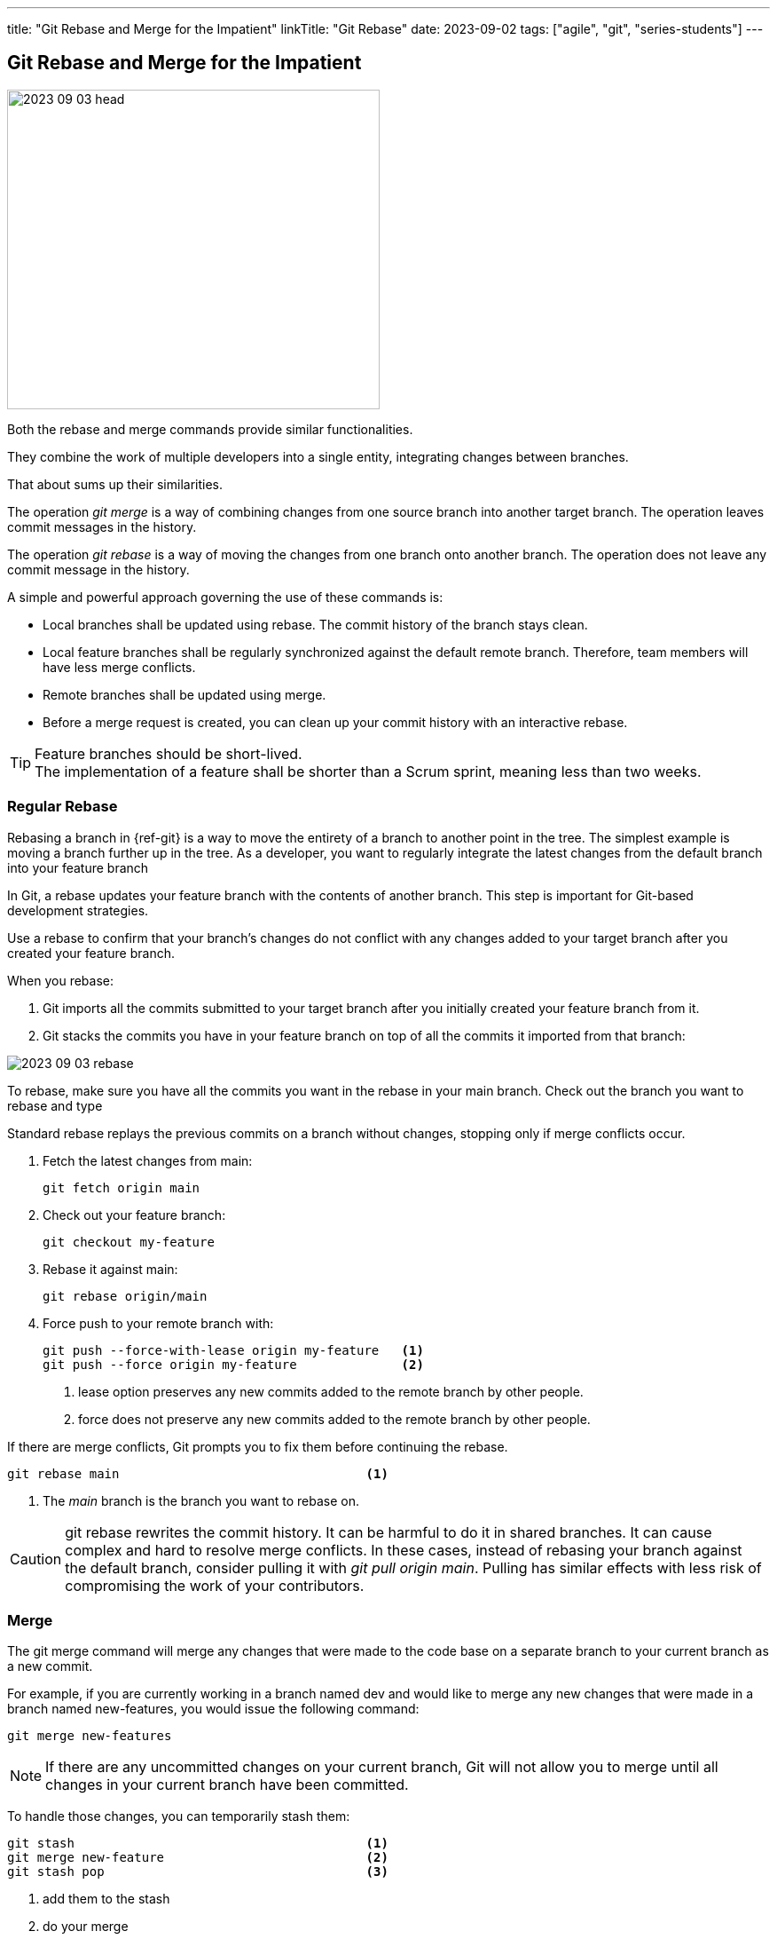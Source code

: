 ---
title: "Git Rebase and Merge for the Impatient"
linkTitle: "Git Rebase"
date: 2023-09-02
tags: ["agile", "git", "series-students"]
---

== Git Rebase and Merge for the Impatient
:author: Marcel Baumann
:email: <marcel.baumann@tangly.net>
:homepage: https://www.tangly.net/
:company: https://www.tangly.net/[tangly llc]
:ref-svn: https://subversion.apache.org/[Subversion]

image::2023-09-03-head.png[width=420,height=360,role=left]

Both the rebase and merge commands provide similar functionalities.

They combine the work of multiple developers into a single entity, integrating changes between branches.

That about sums up their similarities.

The operation _git merge_ is a way of combining changes from one source branch into another target branch.
The operation leaves commit messages in the history.

The operation _git rebase_ is a way of moving the changes from one branch onto another branch.
The operation does not leave any commit message in the history.

A simple and powerful approach governing the use of these commands is:

- Local branches shall be updated using rebase.
The commit history of the branch stays clean.
- Local feature branches shall be regularly synchronized against the default remote branch.
Therefore, team members will have less merge conflicts.
- Remote branches shall be updated using merge.
- Before a merge request is created, you can clean up your commit history with an interactive rebase.

[TIP]
====
Feature branches should be short-lived. +
The implementation of a feature shall be shorter than a Scrum sprint, meaning less than two weeks.
====

=== Regular Rebase

Rebasing a branch in {ref-git} is a way to move the entirety of a branch to another point in the tree.
The simplest example is moving a branch further up in the tree.
As a developer, you want to regularly integrate the latest changes from the default branch into your feature branch

In Git, a rebase updates your feature branch with the contents of another branch.
This step is important for Git-based development strategies.

Use a rebase to confirm that your branch’s changes do not conflict with any changes added to your target branch after you created your feature branch.

When you rebase:

. Git imports all the commits submitted to your target branch after you initially created your feature branch from it.
. Git stacks the commits you have in your feature branch on top of all the commits it imported from that branch:

image::2023-09-03-rebase.png[role=center]

To rebase, make sure you have all the commits you want in the rebase in your main branch.
Check out the branch you want to rebase and type

Standard rebase replays the previous commits on a branch without changes, stopping only if merge conflicts occur.

. Fetch the latest changes from main:
+
[source,console]
----
git fetch origin main
----
. Check out your feature branch:
+
[source,console]
----
git checkout my-feature
----
. Rebase it against main:
+
[source,console]
----
git rebase origin/main
----
. Force push to your remote branch with:
+
[source,console]
----
git push --force-with-lease origin my-feature   <1>
git push --force origin my-feature              <2>
----
+
<1> lease option preserves any new commits added to the remote branch by other people.
<2> force does not preserve any new commits added to the remote branch by other people.

If there are merge conflicts, Git prompts you to fix them before continuing the rebase.

[source,console]
----
git rebase main                                 <1>
----

<1> The _main_ branch is the branch you want to rebase on.

[CAUTION]
====
git rebase rewrites the commit history.
It can be harmful to do it in shared branches.
It can cause complex and hard to resolve merge conflicts.
In these cases, instead of rebasing your branch against the default branch, consider pulling it with _git pull origin main_.
Pulling has similar effects with less risk of compromising the work of your contributors.
====

=== Merge

The git merge command will merge any changes that were made to the code base on a separate branch to your current branch as a new commit.

For example, if you are currently working in a branch named dev and would like to merge any new changes that were made in a branch named new-features, you would issue the following command:

[source,console]
----
git merge new-features
----

[NOTE]
====
If there are any uncommitted changes on your current branch, Git will not allow you to merge until all changes in your current branch have been committed.
====

To handle those changes, you can temporarily stash them:

[source,console]
----
git stash                                       <1>
git merge new-feature                           <2>
git stash pop                                   <3>
----

<1> add them to the stash
<2> do your merge
<3> get the changes back into your working tree

=== Interactive Rebase

Use an interactive rebase (the --interactive flag, or -i) to simultaneously update a branch while you modify how its commits are handled.
For example, to edit the last five commits in your branch (HEAD~5), run:

[source,console]
----
git rebase -i HEAD~5
----

Git opens the last five commits in your terminal text editor, the oldest commit first.
Each commit shows the action to take on it, the SHA, and the commit title:

[source,console]
----
pick 111111111111 Second round of structural revisions
pick 222222222222 Update inbound link to this changed page
pick 333333333333 Shifts from H4 to H3
pick 444444444444 Adds revisions from editorial
pick 555555555555 Revisions continue to build the concept part out

# Rebase 111111111111..222222222222 onto zzzzzzzzzzzz (5 commands)
#
# Commands:
# p, pick <commit> = use commit
# r, reword <commit> = use commit, but edit the commit message
# e, edit <commit> = use commit, but stop for amending
# s, squash <commit> = use commit, but meld into previous commit
# f, fixup [-C | -c] <commit> = like "squash" but keep only the previous
----

After the list of commits, a commented-out section shows some common actions you can take on a commit:

- *Pick* a commit to use it with no changes.
The default option.
- *Reword* a commit message.
- *Edit* a commit to use it, but pause the rebase to amend (add changes to) it.
- *Squash* multiple commits together to simplify the commit history of your feature branch.

Replace the keyword pick according to the operation you want to perform in each commit.
To do so, edit the commits in your text editor.

=== Force push

Complex operations in Git require you to force an update to the remote branch.
Operations like squashing commits, resetting a branch, or rebasing a branch rewrite the history of your branch.
Git requires a forced update to help safeguard against these more destructive changes from happening accidentally.

Force pushing is not recommended on shared branches, as you risk destroying the changes of others.

--force-with-lease flag::
The _--force-with-lease_ flag force pushes.
Because it preserves any new commits added to the remote branch by other people, it is safer than _--force_:
+
[source,console]
----
git push --force-with-lease origin my-feature
----
--force flag::
The _--force flag_ forces pushes, but does not preserve any new commits added to the remote branch by other people.
To use this method, pass the flag _--force_ or _-f_ to the push command:
+
[source,console]
----
git push --force origin my-feature
----

=== Thoughts

Both _git merge_ and _git rebase_ are very useful commands.
One is not better than the other.
However, there are some very important differences between the two commands that you and your team should take into consideration.

Whenever _git merge_ is run, an extra merge commit is created.
Whenever you are working in your local repository, having too many merge commits can make the commit history look confusing.
One way to avoid the merge commit is to use _git rebase_ instead.

_git rebase_ is a very powerful feature.
It is risky as well if it is not used in the right way.
The command alters the commit history, so use it with care.
If rebasing is done in the remote repository, then it can create a lot of issues when other developers try to pull the latest code changes.
Remember to only run _git rebase_ in a local repository.

You can find a lot of information on https://stackoverflow.com/questions/tagged/git[Stack Overflow].
Beware when reading the answers on Stack Overflow that Git commands have changed over time.
Select new posts to find the best answers.

The nifty-gritty details can be found in the official https://git-scm.com/book/en/v2[Git documentation].

The _Pro Git_ book can be downloaded from https://git-scm.com[Git SCM].

=== Links

- link:../../2016/git-branches-for-the-impatient/[Git Branches for the Impatient]
- link:../../2017/git-local-repositories-for-the-impatient/[Git Local Repositories for the Impatient]
- link:../../2023/git-rebase-and-merge-for-the-impatient/[Git Rebase and Merge for the Impatient]
- link:../../2023//git-tag-for-the-impatient/[Git Tag for the Impatient]
- link:../../2023/semantic-commits-for-the-impatient/[Semantic Commits for the Impatient]

